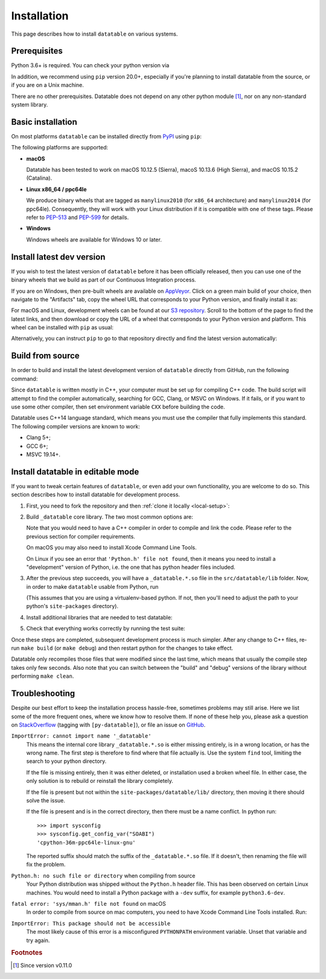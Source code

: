 
Installation
============

This page describes how to install ``datatable`` on various systems.



Prerequisites
-------------

Python 3.6+ is required. You can check your python version via

.. xcode:: shell

    $ python --version
    Python 3.6.6


In addition, we recommend using ``pip`` version 20.0+, especially if you're
planning to install datatable from the source, or if you are on a Unix machine.

.. xcode:: shell

    $ pip --version
    pip 19.3.1 from /home/pasha/py36/lib/python3.6/site-packages/pip (python 3.6)

    $ pip install pip --upgrade
    Collecting pip
      Using cached https://files.pythonhosted.org/.../pip-20.1.1-py2.py3-none-any.whl
    Installing collected packages: pip
      Found existing installation: pip 19.3.1
        Uninstalling pip-19.3.1:
          Successfully uninstalled pip-19.3.1
    Successfully installed pip-20.1.1

There are no other prerequisites. Datatable does not depend on any other python
module [#v11]_, nor on any non-standard system library.



Basic installation
------------------

On most platforms ``datatable`` can be installed directly from `PyPI`_ using
``pip``:

.. xcode:: shell

    $ pip install datatable

The following platforms are supported:

- **macOS**

  Datatable has been tested to work on macOS 10.12.5 (Sierra), macoS 10.13.6
  (High Sierra), and macOS 10.15.2 (Catalina).

- **Linux x86_64 / ppc64le**

  We produce binary wheels that are tagged as ``manylinux2010`` (for ``x86_64``
  architecture) and ``manylinux2014`` (for ppc64le). Consequently, they will
  work with your Linux distribution if it is compatible with one of these tags.
  Please refer to `PEP-513`_ and `PEP-599`_ for details.

- **Windows**

  Windows wheels are available for Windows 10 or later.



Install latest dev version
--------------------------

If you wish to test the latest version of ``datatable`` before it has been
officially released, then you can use one of the binary wheels that we build
as part of our Continuous Integration process.

If you are on Windows, then pre-built wheels are available on `AppVeyor`_.
Click on a green main build of your choice, then navigate to the "Artifacts"
tab, copy the wheel URL that corresponds to your Python version, and finally
install it as:

.. xcode:: winshell

    C:\> pip install YOUR_WHEEL_URL

For macOS and Linux, development wheels can be found at our `S3 repository`_.
Scroll to the bottom of the page to find the latest links, and then download
or copy the URL of a wheel that corresponds to your Python version and
platform. This wheel can be installed with ``pip`` as usual:

.. xcode:: shell

    $ pip install YOUR_WHEEL_URL

Alternatively, you can instruct ``pip`` to go to that repository directly
and find the latest version automatically:

.. xcode:: shell

    $ pip install --trusted-host h2o-release.s3-website-us-east-1.amazonaws.com \
          -i http://h2o-release.s3-website-us-east-1.amazonaws.com/  datatable


Build from source
-----------------

In order to build and install the latest development version of ``datatable``
directly from GitHub, run the following command:

.. xcode:: shell

   $ pip install git+https://github.com/h2oai/datatable

Since ``datatable`` is written mostly in C++, your computer must be set up for
compiling C++ code. The build script will attempt to find the compiler
automatically, searching for GCC, Clang, or MSVC on Windows. If it fails, or
if you want to use some other compiler, then set environment variable ``CXX``
before building the code.

Datatable uses C++14 language standard, which means you must use the compiler
that fully implements this standard. The following compiler versions are known
to work:

- Clang 5+;
- GCC 6+;
- MSVC 19.14+.



Install datatable in editable mode
----------------------------------

If you want to tweak certain features of ``datatable``, or even add your
own functionality, you are welcome to do so. This section describes how
to install datatable for development process.

1. First, you need to fork the repository and then :ref:`clone it locally
   <local-setup>`:

   .. xcode:: shell

      $ git clone https://github.com/your_user_name/datatable
      $ cd datatable

2. Build ``_datatable`` core library. The two most common options are:

   .. xcode:: shell

      $ # build a "production mode" datatable
      $ make build

      $ # build datatable in "debug" mode, without optimizations and with
      $ # internal asserts enabled
      $ make debug

   Note that you would need to have a C++ compiler in order to compile and
   link the code. Please refer to the previous section for compiler
   requirements.

   On macOS you may also need to install Xcode Command Line Tools.

   On Linux if you see an error that ``'Python.h' file not found``, then it
   means you need to install a "development" version of Python, i.e. the one
   that has python header files included.

3. After the previous step succeeds, you will have a ``_datatable.*.so`` file
   in the ``src/datatable/lib`` folder. Now, in order to make ``datatable``
   usable from Python, run

   .. xcode:: shell

      $ echo "`pwd`/src" >> ${VIRTUAL_ENV}/lib/python*/site-packages/easy-install.pth

   (This assumes that you are using a virtualenv-based python. If not, then
   you'll need to adjust the path to your python's ``site-packages``
   directory).

4. Install additional libraries that are needed to test datatable:

   .. xcode:: shell

       $ pip install -r requirements_tests.txt
       $ pip install -r requirements_extra.txt
       $ pip install -r requirements_docs.txt

5. Check that everything works correctly by running the test suite:

   .. xcode:: shell

       $ make test

Once these steps are completed, subsequent development process is much simpler.
After any change to C++ files, re-run ``make build`` (or ``make debug``) and
then restart python for the changes to take effect.

Datatable only recompiles those files that were modified since the last time,
which means that usually the compile step takes only few seconds. Also note
that you can switch between the "build" and "debug" versions of the library
without performing ``make clean``.



Troubleshooting
---------------

Despite our best effort to keep the installation process hassle-free, sometimes
problems may still arise. Here we list some of the more frequent ones, where we
know how to resolve them. If none of these help you, please ask a question on
`StackOverflow`_ (tagging with ``[py-datatable]``), or file an issue on
`GitHub`_.

``ImportError: cannot import name '_datatable'``
  This means the internal core library ``_datatable.*.so`` is either missing
  entirely, is in a wrong location, or has the wrong name. The first step
  is therefore to find where that file actually is. Use the system ``find``
  tool, limiting the search to your python directory.

  If the file is missing entirely, then it was either deleted, or installation
  used a broken wheel file. In either case, the only solution is to rebuild or
  reinstall the library completely.

  If the file is present but not within the ``site-packages/datatable/lib/``
  directory, then moving it there should solve the issue.

  If the file is present and is in the correct directory, then there must be a
  name conflict. In python run::

    >>> import sysconfig
    >>> sysconfig.get_config_var("SOABI")
    'cpython-36m-ppc64le-linux-gnu'

  The reported suffix should match the suffix of the ``_datatable.*.so`` file.
  If it doesn't, then renaming the file will fix the problem.

``Python.h: no such file or directory`` when compiling from source
  Your Python distribution was shipped without the ``Python.h`` header file.
  This has been observed on certain Linux machines. You would need to install
  a Python package with a ``-dev`` suffix, for example ``python3.6-dev``.

``fatal error: 'sys/mman.h' file not found`` on macOS
  In order to compile from source on mac computers, you need to have Xcode
  Command Line Tools installed. Run:

  .. xcode:: shell

     $ xcode-select --install

``ImportError: This package should not be accessible``
  The most likely cause of this error is a misconfigured ``PYTHONPATH``
  environment variable. Unset that variable and try again.




.. rubric:: Footnotes

.. [#v11] Since version v0.11.0


.. Other links

.. _`PyPI`: https://pypi.org/

.. _`PEP-513`: https://www.python.org/dev/peps/pep-0513/

.. _`PEP-599`: https://www.python.org/dev/peps/pep-0599/

.. _`AppVeyor`: https://ci.appveyor.com/project/h2oops/datatable/history

.. _`S3 repository`: https://h2o-release.s3.amazonaws.com/datatable/index.html

.. _`StackOverflow`: https://stackoverflow.com/questions/tagged/py-datatable

.. _`GitHub`: https://github.com/h2oai/datatable/issues
